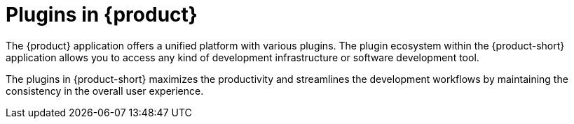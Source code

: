 [id="con-rhdh-plugins"]

= Plugins in {product}

The {product} application offers a unified platform with various plugins. The plugin ecosystem within the {product-short} application allows you to access any kind of development infrastructure or software development tool.

The plugins in {product-short} maximizes the productivity and streamlines the development workflows by maintaining the consistency in the overall user experience.